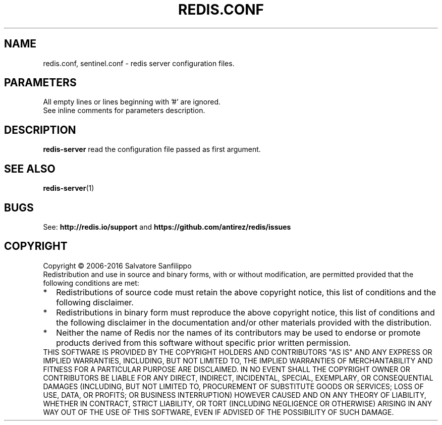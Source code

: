.TH REDIS.CONF 5 "2016" "Redis" "Configuration files"
.SH NAME
redis.conf, sentinel.conf - redis server configuration files.

.SH PARAMETERS
.TP
All empty lines or lines beginning with '#' are ignored.
.TP
See inline comments for parameters description.

.SH DESCRIPTION
.TP
\fBredis-server\fP read the configuration file passed as first argument.

.SH "SEE ALSO"
.PP
\fBredis\-server\fR(1)


.SH BUGS
See:
.PD 0
.B http://redis.io/support
and
.B https://github.com/antirez/redis/issues

.SH COPYRIGHT
Copyright \(co 2006\-2016
Salvatore Sanfilippo
.P
Redistribution and use in source and binary forms, with or without
modification, are permitted provided that the following conditions are met:
.TP 2
*
Redistributions of source code must retain the above copyright notice,
this list of conditions and the following disclaimer.
.TP
*
Redistributions in binary form must reproduce the above copyright
notice, this list of conditions and the following disclaimer in the
documentation and/or other materials provided with the distribution.
.TP
*
Neither the name of Redis nor the names of its contributors may be used
to endorse or promote products derived from this software without specific
prior written permission.
.P
THIS SOFTWARE IS PROVIDED BY THE COPYRIGHT HOLDERS AND CONTRIBUTORS "AS IS" AND
ANY EXPRESS OR IMPLIED WARRANTIES, INCLUDING, BUT NOT LIMITED TO, THE IMPLIED
WARRANTIES OF MERCHANTABILITY AND FITNESS FOR A PARTICULAR PURPOSE ARE
DISCLAIMED. IN NO EVENT SHALL THE COPYRIGHT OWNER OR CONTRIBUTORS BE LIABLE FOR
ANY DIRECT, INDIRECT, INCIDENTAL, SPECIAL, EXEMPLARY, OR CONSEQUENTIAL DAMAGES
(INCLUDING, BUT NOT LIMITED TO, PROCUREMENT OF SUBSTITUTE GOODS OR SERVICES;
LOSS OF USE, DATA, OR PROFITS; OR BUSINESS INTERRUPTION) HOWEVER CAUSED AND ON
ANY THEORY OF LIABILITY, WHETHER IN CONTRACT, STRICT LIABILITY, OR TORT
(INCLUDING NEGLIGENCE OR OTHERWISE) ARISING IN ANY WAY OUT OF THE USE OF THIS
SOFTWARE, EVEN IF ADVISED OF THE POSSIBILITY OF SUCH DAMAGE.
